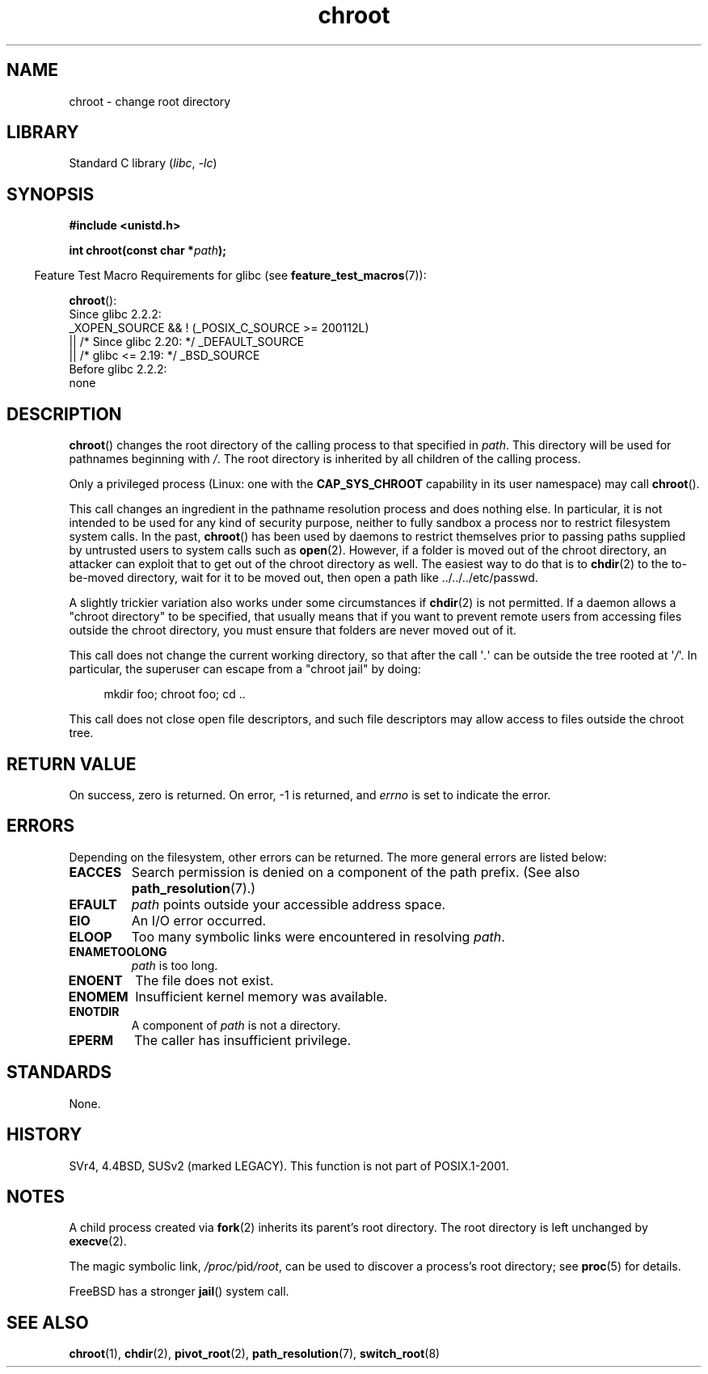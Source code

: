 .\" Copyright, The authors of the Linux man-pages project
.\"
.\" SPDX-License-Identifier: Linux-man-pages-copyleft
.\"
.TH chroot 2 (date) "Linux man-pages (unreleased)"
.SH NAME
chroot \- change root directory
.SH LIBRARY
Standard C library
.RI ( libc ,\~ \-lc )
.SH SYNOPSIS
.nf
.B #include <unistd.h>
.P
.BI "int chroot(const char *" path );
.fi
.P
.RS -4
Feature Test Macro Requirements for glibc (see
.BR feature_test_macros (7)):
.RE
.P
.BR chroot ():
.nf
    Since glibc 2.2.2:
        _XOPEN_SOURCE && ! (_POSIX_C_SOURCE >= 200112L)
            || /* Since glibc 2.20: */ _DEFAULT_SOURCE
            || /* glibc <= 2.19: */ _BSD_SOURCE
    Before glibc 2.2.2:
        none
.fi
.SH DESCRIPTION
.BR chroot ()
changes the root directory of the calling process to that specified in
.IR path .
This directory will be used for pathnames beginning with
.IR / .
The root directory is inherited by all children of the calling process.
.P
Only a privileged process (Linux: one with the
.B CAP_SYS_CHROOT
capability in its user namespace) may call
.BR chroot ().
.P
This call changes an ingredient in the pathname resolution process
and does nothing else.
In particular, it is not intended to be used
for any kind of security purpose, neither to fully sandbox a process nor
to restrict filesystem system calls.
In the past,
.BR chroot ()
has been used by daemons to restrict themselves prior to passing paths
supplied by untrusted users to system calls such as
.BR open (2).
However, if a folder is moved out of the chroot directory, an attacker
can exploit that to get out of the chroot directory as well.
The easiest way to do that is to
.BR chdir (2)
to the to-be-moved directory, wait for it to be moved out, then open a
path like ../../../etc/passwd.
.P
.\" This is how the "slightly trickier variation" works:
.\" https://github.com/QubesOS/qubes-secpack/blob/master/QSBs/qsb-014-2015.txt#L142
A slightly
trickier variation also works under some circumstances if
.BR chdir (2)
is not permitted.
If a daemon allows a "chroot directory" to be specified,
that usually means that if you want to prevent remote users from accessing
files outside the chroot directory, you must ensure that folders are never
moved out of it.
.P
This call does not change the current working directory,
so that after the call
.RI \[aq] . \[aq]
can be outside the tree rooted at
.RI \[aq] / \[aq].
In particular, the superuser can escape from a "chroot jail"
by doing:
.P
.in +4n
.EX
mkdir foo; chroot foo; cd ..
.EE
.in
.P
This call does not close open file descriptors, and such file
descriptors may allow access to files outside the chroot tree.
.SH RETURN VALUE
On success, zero is returned.
On error, \-1 is returned, and
.I errno
is set to indicate the error.
.SH ERRORS
Depending on the filesystem, other errors can be returned.
The more general errors are listed below:
.TP
.B EACCES
Search permission is denied on a component of the path prefix.
(See also
.BR path_resolution (7).)
.\" Also search permission is required on the final component,
.\" maybe just to guarantee that it is a directory?
.TP
.B EFAULT
.I path
points outside your accessible address space.
.TP
.B EIO
An I/O error occurred.
.TP
.B ELOOP
Too many symbolic links were encountered in resolving
.IR path .
.TP
.B ENAMETOOLONG
.I path
is too long.
.TP
.B ENOENT
The file does not exist.
.TP
.B ENOMEM
Insufficient kernel memory was available.
.TP
.B ENOTDIR
A component of
.I path
is not a directory.
.TP
.B EPERM
The caller has insufficient privilege.
.SH STANDARDS
None.
.SH HISTORY
SVr4, 4.4BSD, SUSv2 (marked LEGACY).
This function is not part of POSIX.1-2001.
.\" SVr4 documents additional EINTR, ENOLINK and EMULTIHOP error conditions.
.\" X/OPEN does not document EIO, ENOMEM or EFAULT error conditions.
.SH NOTES
A child process created via
.BR fork (2)
inherits its parent's root directory.
The root directory is left unchanged by
.BR execve (2).
.P
The magic symbolic link,
.IR /proc/ pid /root ,
can be used to discover a process's root directory; see
.BR proc (5)
for details.
.P
FreeBSD has a stronger
.BR jail ()
system call.
.SH SEE ALSO
.BR chroot (1),
.BR chdir (2),
.BR pivot_root (2),
.BR path_resolution (7),
.BR switch_root (8)
